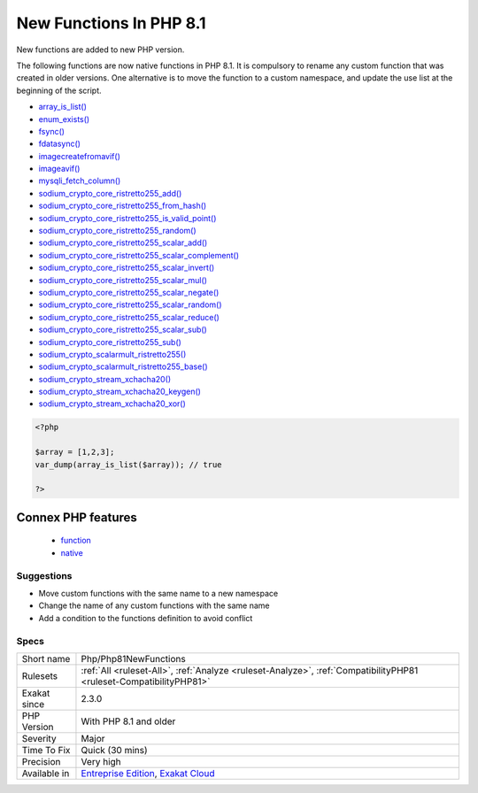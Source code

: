 .. _php-php81newfunctions:

.. _new-functions-in-php-8.1:

New Functions In PHP 8.1
++++++++++++++++++++++++

.. meta::
	:description:
		New Functions In PHP 8.1: New functions are added to new PHP version.
	:twitter:card: summary_large_image
	:twitter:site: @exakat
	:twitter:title: New Functions In PHP 8.1
	:twitter:description: New Functions In PHP 8.1: New functions are added to new PHP version
	:twitter:creator: @exakat
	:twitter:image:src: https://www.exakat.io/wp-content/uploads/2020/06/logo-exakat.png
	:og:image: https://www.exakat.io/wp-content/uploads/2020/06/logo-exakat.png
	:og:title: New Functions In PHP 8.1
	:og:type: article
	:og:description: New functions are added to new PHP version
	:og:url: https://php-tips.readthedocs.io/en/latest/tips/Php/Php81NewFunctions.html
	:og:locale: en
New functions are added to new PHP version.

The following functions are now native functions in PHP 8.1. It is compulsory to rename any custom function that was created in older versions. One alternative is to move the function to a custom namespace, and update the use list at the beginning of the script. 

* `array_is_list() <https://www.php.net/array_is_list>`_
* `enum_exists() <https://www.php.net/enum_exists>`_
* `fsync() <https://www.php.net/fsync>`_
* `fdatasync() <https://www.php.net/fdatasync>`_
* `imagecreatefromavif() <https://www.php.net/imagecreatefromavif>`_
* `imageavif() <https://www.php.net/imageavif>`_
* `mysqli_fetch_column() <https://www.php.net/mysqli_fetch_column>`_
* `sodium_crypto_core_ristretto255_add() <https://www.php.net/sodium_crypto_core_ristretto255_add>`_
* `sodium_crypto_core_ristretto255_from_hash() <https://www.php.net/sodium_crypto_core_ristretto255_from_hash>`_
* `sodium_crypto_core_ristretto255_is_valid_point() <https://www.php.net/sodium_crypto_core_ristretto255_is_valid_point>`_
* `sodium_crypto_core_ristretto255_random() <https://www.php.net/sodium_crypto_core_ristretto255_random>`_
* `sodium_crypto_core_ristretto255_scalar_add() <https://www.php.net/sodium_crypto_core_ristretto255_scalar_add>`_
* `sodium_crypto_core_ristretto255_scalar_complement() <https://www.php.net/sodium_crypto_core_ristretto255_scalar_complement>`_
* `sodium_crypto_core_ristretto255_scalar_invert() <https://www.php.net/sodium_crypto_core_ristretto255_scalar_invert>`_
* `sodium_crypto_core_ristretto255_scalar_mul() <https://www.php.net/sodium_crypto_core_ristretto255_scalar_mul>`_
* `sodium_crypto_core_ristretto255_scalar_negate() <https://www.php.net/sodium_crypto_core_ristretto255_scalar_negate>`_
* `sodium_crypto_core_ristretto255_scalar_random() <https://www.php.net/sodium_crypto_core_ristretto255_scalar_random>`_
* `sodium_crypto_core_ristretto255_scalar_reduce() <https://www.php.net/sodium_crypto_core_ristretto255_scalar_reduce>`_
* `sodium_crypto_core_ristretto255_scalar_sub() <https://www.php.net/sodium_crypto_core_ristretto255_scalar_sub>`_
* `sodium_crypto_core_ristretto255_sub() <https://www.php.net/sodium_crypto_core_ristretto255_sub>`_
* `sodium_crypto_scalarmult_ristretto255() <https://www.php.net/sodium_crypto_scalarmult_ristretto255>`_
* `sodium_crypto_scalarmult_ristretto255_base() <https://www.php.net/sodium_crypto_scalarmult_ristretto255_base>`_
* `sodium_crypto_stream_xchacha20() <https://www.php.net/sodium_crypto_stream_xchacha20>`_
* `sodium_crypto_stream_xchacha20_keygen() <https://www.php.net/sodium_crypto_stream_xchacha20_keygen>`_
* `sodium_crypto_stream_xchacha20_xor() <https://www.php.net/sodium_crypto_stream_xchacha20_xor>`_




.. code-block:: php
   
   <?php
   
   $array = [1,2,3];
   var_dump(array_is_list($array)); // true
   
   ?>
Connex PHP features
-------------------

  + `function <https://php-dictionary.readthedocs.io/en/latest/dictionary/function.ini.html>`_
  + `native <https://php-dictionary.readthedocs.io/en/latest/dictionary/native.ini.html>`_


Suggestions
___________

* Move custom functions with the same name to a new namespace
* Change the name of any custom functions with the same name
* Add a condition to the functions definition to avoid conflict




Specs
_____

+--------------+-------------------------------------------------------------------------------------------------------------------------+
| Short name   | Php/Php81NewFunctions                                                                                                   |
+--------------+-------------------------------------------------------------------------------------------------------------------------+
| Rulesets     | :ref:`All <ruleset-All>`, :ref:`Analyze <ruleset-Analyze>`, :ref:`CompatibilityPHP81 <ruleset-CompatibilityPHP81>`      |
+--------------+-------------------------------------------------------------------------------------------------------------------------+
| Exakat since | 2.3.0                                                                                                                   |
+--------------+-------------------------------------------------------------------------------------------------------------------------+
| PHP Version  | With PHP 8.1 and older                                                                                                  |
+--------------+-------------------------------------------------------------------------------------------------------------------------+
| Severity     | Major                                                                                                                   |
+--------------+-------------------------------------------------------------------------------------------------------------------------+
| Time To Fix  | Quick (30 mins)                                                                                                         |
+--------------+-------------------------------------------------------------------------------------------------------------------------+
| Precision    | Very high                                                                                                               |
+--------------+-------------------------------------------------------------------------------------------------------------------------+
| Available in | `Entreprise Edition <https://www.exakat.io/entreprise-edition>`_, `Exakat Cloud <https://www.exakat.io/exakat-cloud/>`_ |
+--------------+-------------------------------------------------------------------------------------------------------------------------+


